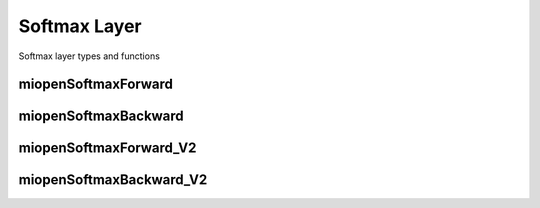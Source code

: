 

Softmax Layer
=============

Softmax layer types and functions

miopenSoftmaxForward
--------------------

.. doxygenfunction::  miopenSoftmaxForward

miopenSoftmaxBackward
---------------------

.. doxygenfunction::  miopenSoftmaxBackward

miopenSoftmaxForward_V2
--------------------

.. doxygenfunction::  miopenSoftmaxForward_V2

miopenSoftmaxBackward_V2
---------------------

.. doxygenfunction::  miopenSoftmaxBackward_V2
